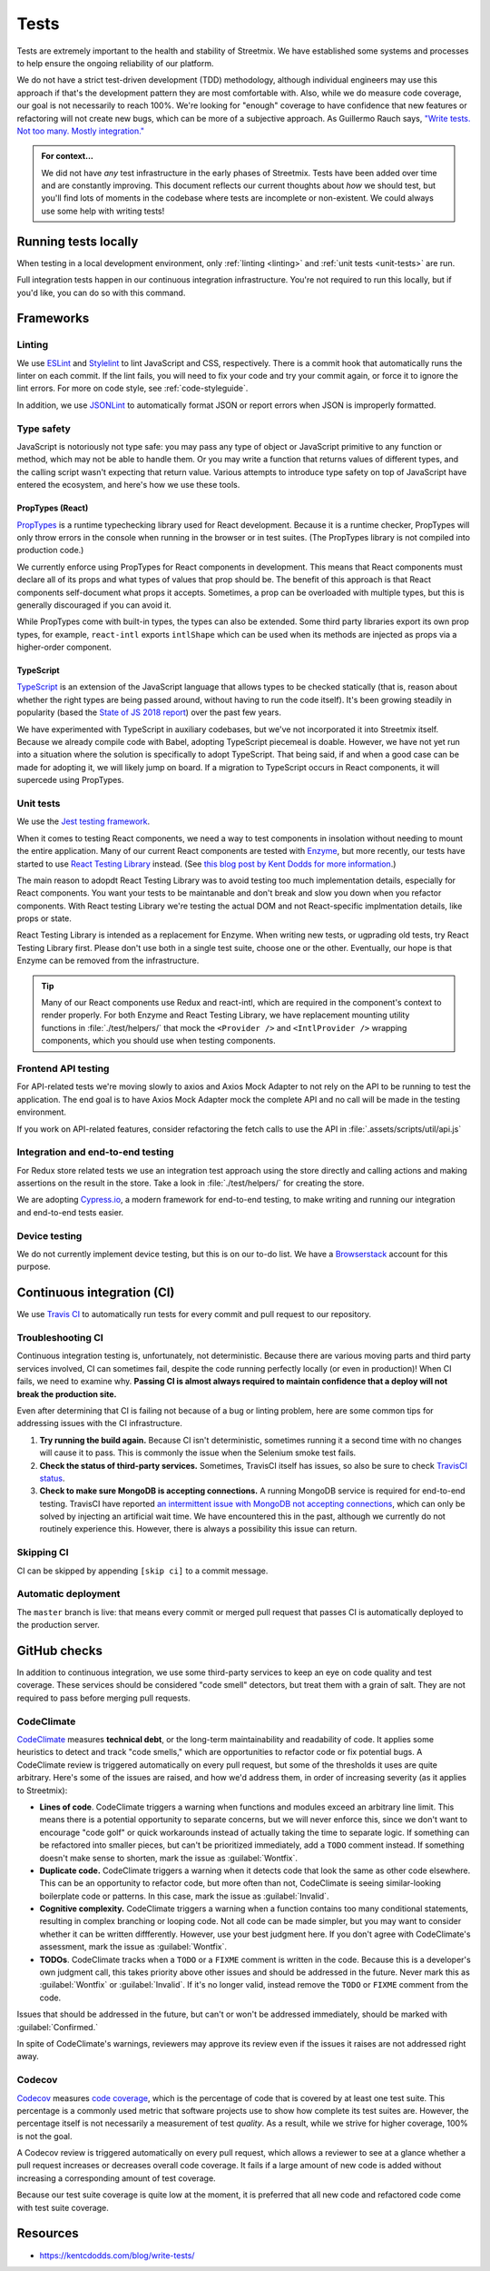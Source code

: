 Tests
=====

Tests are extremely important to the health and stability of Streetmix. We have established some systems and processes to help ensure the ongoing reliability of our platform.

We do not have a strict test-driven development (TDD) methodology, although individual engineers may use this approach if that's the development pattern they are most comfortable with. Also, while we do measure code coverage, our goal is not necessarily to reach 100%. We're looking for "enough" coverage to have confidence that new features or refactoring will not create new bugs, which can be more of a subjective approach. As Guillermo Rauch says, `"Write tests. Not too many. Mostly integration." <https://twitter.com/rauchg/status/807626710350839808>`_

.. admonition:: For context...

   We did not have *any* test infrastructure in the early phases of Streetmix. Tests have been added over time and are constantly improving. This document reflects our current thoughts about *how* we should test, but you'll find lots of moments in the codebase where tests are incomplete or non-existent. We could always use some help with writing tests!


.. _running-tests:

Running tests locally
---------------------

When testing in a local development environment, only :ref:`linting <linting>` and :ref:`unit tests <unit-tests>` are run.

.. prompt:: bash $

   npm test


Full integration tests happen in our continuous integration infrastructure. You're not required to run this locally, but if you'd like, you can do so with this command.

.. prompt:: bash $

   npm cypress:run


Frameworks
----------

.. _linting:

Linting
+++++++

We use `ESLint <https://eslint.org/>`_ and `Stylelint <https://stylelint.io/>`_ to lint JavaScript and CSS, respectively. There is a commit hook that automatically runs the linter on each commit. If the lint fails, you will need to fix your code and try your commit again, or force it to ignore the lint errors. For more on code style, see :ref:`code-styleguide`.

In addition, we use `JSONLint <https://github.com/zaach/jsonlint>`_ to automatically format JSON or report errors when JSON is improperly formatted.


Type safety
+++++++++++

JavaScript is notoriously not type safe: you may pass any type of object or JavaScript primitive to any function or method, which may not be able to handle them. Or you may write a function that returns values of different types, and the calling script wasn't expecting that return value. Various attempts to introduce type safety on top of JavaScript have entered the ecosystem, and here's how we use these tools.

PropTypes (React)
~~~~~~~~~~~~~~~~~

`PropTypes <https://reactjs.org/docs/typechecking-with-proptypes.html>`_ is a runtime typechecking library used for React development. Because it is a runtime checker, PropTypes will only throw errors in the console when running in the browser or in test suites. (The PropTypes library is not compiled into production code.)

We currently enforce using PropTypes for React components in development. This means that React components must declare all of its props and what types of values that prop should be. The benefit of this approach is that React components self-document what props it accepts. Sometimes, a prop can be overloaded with multiple types, but this is generally discouraged if you can avoid it. 

While PropTypes come with built-in types, the types can also be extended. Some third party libraries export its own prop types, for example, ``react-intl`` exports ``intlShape`` which can be used when its methods are injected as props via a higher-order component.

TypeScript
~~~~~~~~~~

`TypeScript <https://www.typescriptlang.org/>`_ is an extension of the JavaScript language that allows types to be checked statically (that is, reason about whether the right types are being passed around, without having to run the code itself). It's been growing steadily in popularity (based the `State of JS 2018 report <https://2018.stateofjs.com/javascript-flavors/typescript/>`_) over the past few years.

We have experimented with TypeScript in auxiliary codebases, but we've not incorporated it into Streetmix itself. Because we already compile code with Babel, adopting TypeScript piecemeal is doable. However, we have not yet run into a situation where the solution is specifically to adopt TypeScript. That being said, if and when a good case can be made for adopting it, we will likely jump on board. If a migration to TypeScript occurs in React components, it will supercede using PropTypes.


.. _unit-tests:

Unit tests
++++++++++

We use the `Jest testing framework <https://jestjs.io/en/>`_.

When it comes to testing React components, we need a way to test components in insolation without needing to mount the entire application. Many of our current React components are tested with `Enzyme <https://airbnb.io/enzyme/>`_, but more recently, our tests have started to use `React Testing Library <https://testing-library.com/docs/react-testing-library/intro>`_ instead. (See `this blog post by Kent Dodds for more information <https://kentcdodds.com/blog/introducing-the-react-testing-library>`_.)

The main reason to adopdt React Testing Library was to avoid testing too much implementation details, especially for React components. You want your tests to be maintanable and don't break and slow you down when you refactor components. With React testing Library we're testing the actual DOM and not React-specific implmentation details, like props or state.

React Testing Library is intended as a replacement for Enzyme. When writing new tests, or ugprading old tests, try React Testing Library first. Please don't use both in a single test suite, choose one or the other. Eventually, our hope is that Enzyme can be removed from the infrastructure.

.. tip::

   Many of our React components use Redux and react-intl, which are required in the component's context to render properly. For both Enzyme and React Testing Library, we have replacement mounting utility functions in :file:`./test/helpers/` that mock the ``<Provider />`` and ``<IntlProvider />`` wrapping components, which you should use when testing components.


Frontend API testing
++++++++++++++++++++++++++++++++++

For API-related tests we're moving slowly to axios and Axios Mock Adapter to not rely on the API to be running to test the application. The end goal is to have Axios Mock Adapter mock the complete API and no call will be made in the testing environment.

If you work on API-related features, consider refactoring the fetch calls to use the API in :file:`.assets/scripts/util/api.js`

Integration and end-to-end testing
++++++++++++++++++++++++++++++++++

For Redux store related tests we use an integration test approach using the store directly and calling actions and making assertions on the result in the store. Take a look in :file:`./test/helpers/` for creating the store.

We are adopting `Cypress.io <https://www.cypress.io/>`_, a modern framework for end-to-end testing, to make writing and running our integration and end-to-end tests easier.

Device testing
++++++++++++++

We do not currently implement device testing, but this is on our to-do list. We have a `Browserstack <https://www.browserstack.com/>`_ account for this purpose.


Continuous integration (CI)
---------------------------

We use `Travis CI <https://travis-ci.org/streetmix/streetmix>`_ to automatically run tests for every commit and pull request to our repository. 

Troubleshooting CI
++++++++++++++++++

Continuous integration testing is, unfortunately, not deterministic. Because there are various moving parts and third party services involved, CI can sometimes fail, despite the code running perfectly locally (or even in production)! When CI fails, we need to examine why. **Passing CI is almost always required to maintain confidence that a deploy will not break the production site.**

Even after determining that CI is failing not because of a bug or linting problem, here are some common tips for addressing issues with the CI infrastructure.

1. **Try running the build again.** Because CI isn't deterministic, sometimes running it a second time with no changes will cause it to pass. This is commonly the issue when the Selenium smoke test fails.
2. **Check the status of third-party services.** Sometimes, TravisCI itself has issues, so also be sure to check `TravisCI status <https://www.traviscistatus.com/>`_.
3. **Check to make sure MongoDB is accepting connections.** A running MongoDB service is required for end-to-end testing. TravisCI have reported `an intermittent issue with MongoDB not accepting connections <https://docs.travis-ci.com/user/database-setup/#mongodb-does-not-immediately-accept-connections>`_, which can only be solved by injecting an artificial wait time. We have encountered this in the past, although we currently do not routinely experience this. However, there is always a possibility this issue can return.


Skipping CI
+++++++++++

CI can be skipped by appending ``[skip ci]`` to a commit message.


Automatic deployment
++++++++++++++++++++

The ``master`` branch is live: that means every commit or merged pull request that passes CI is automatically deployed to the production server.


GitHub checks
-------------

In addition to continuous integration, we use some third-party services to keep an eye on code quality and test coverage. These services should be considered "code smell" detectors, but treat them with a grain of salt. They are not required to pass before merging pull requests.

CodeClimate
+++++++++++

`CodeClimate <https://codeclimate.com/github/streetmix/streetmix>`_ measures **technical debt**, or the long-term maintainability and readability of code. It applies some heuristics to detect and track "code smells," which are opportunities to refactor code or fix potential bugs. A CodeClimate review is triggered automatically on every pull request, but some of the thresholds it uses are quite arbitrary. Here's some of the issues are raised, and how we'd address them, in order of increasing severity (as it applies to Streetmix):

- **Lines of code**. CodeClimate triggers a warning when functions and modules exceed an arbitrary line limit. This means there is a potential opportunity to separate concerns, but we will never enforce this, since we don't want to encourage "code golf" or quick workarounds instead of actually taking the time to separate logic. If something can be refactored into smaller pieces, but can't be prioritized immediately, add a ``TODO`` comment instead. If something doesn't make sense to shorten, mark the issue as :guilabel:`Wontfix`.
- **Duplicate code.** CodeClimate triggers a warning when it detects code that look the same as other code elsewhere. This can be an opportunity to refactor code, but more often than not, CodeClimate is seeing similar-looking boilerplate code or patterns. In this case, mark the issue as :guilabel:`Invalid`.
- **Cognitive complexity.** CodeClimate triggers a warning when a function contains too many conditional statements, resulting in complex branching or looping code. Not all code can be made simpler, but you may want to consider whether it can be written diffferently. However, use your best judgment here. If you don't agree with CodeClimate's assessment, mark the issue as :guilabel:`Wontfix`.
- **TODOs**. CodeClimate tracks when a ``TODO`` or a ``FIXME`` comment is written in the code. Because this is a developer's own judgment call, this takes priority above other issues and should be addressed in the future. Never mark this as :guilabel:`Wontfix` or :guilabel:`Invalid`. If it's no longer valid, instead remove the ``TODO`` or ``FIXME`` comment from the code.

Issues that should be addressed in the future, but can't or won't be addressed immediately, should be marked with :guilabel:`Confirmed.`

In spite of CodeClimate's warnings, reviewers may approve its review even if the issues it raises are not addressed right away.

Codecov
+++++++

`Codecov <https://codecov.io/gh/streetmix/streetmix>`_ measures `code coverage <https://en.wikipedia.org/wiki/Code_coverage>`_, which is the percentage of code that is covered by at least one test suite. This percentage is a commonly used metric that software projects use to show how complete its test suites are. However, the percentage itself is not necessarily a measurement of test *quality*. As a result, while we strive for higher coverage, 100% is not the goal.

A Codecov review is triggered automatically on every pull request, which allows a reviewer to see at a glance whether a pull request increases or decreases overall code coverage. It fails if a large amount of new code is added without increasing a corresponding amount of test coverage.

Because our test suite coverage is quite low at the moment, it is preferred that all new code and refactored code come with test suite coverage.


Resources
---------

- https://kentcdodds.com/blog/write-tests/

